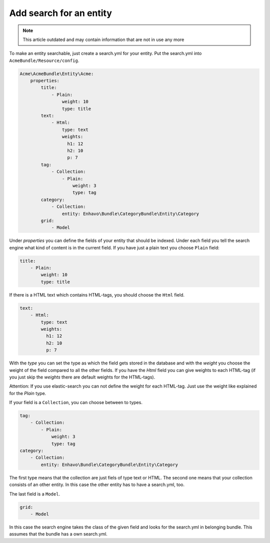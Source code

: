 Add search for an entity
========================

.. note::

  This article outdated and may contain information that are not in use any more

To make an entity searchable, just create a search.yml for your entity. Put the search.yml into ``AcmeBundle/Resource/config``.

.. code-block:: yaml

    Acme\AcmeBundle\Entity\Acme:
        properties:
            title:
                - Plain:
                    weight: 10
                    type: title
            text:
                - Html:
                    type: text
                    weights:
                      h1: 12
                      h2: 10
                      p: 7
            tag:
                - Collection:
                    - Plain:
                        weight: 3
                        type: tag
            category:
                - Collection:
                    entity: Enhavo\Bundle\CategoryBundle\Entity\Category
            grid:
                - Model

Under `properties` you can define the fields of your entity that should be indexed.
Under each field you tell the search engine what kind of content is in the current field.
If you have just a plain text you choose ``Plain`` field:

.. code-block:: yaml

    title:
        - Plain:
            weight: 10
            type: title

If there is a HTML text which contains HTML-tags, you should choose the ``Html`` field.

.. code-block:: yaml

    text:
        - Html:
            type: text
            weights:
              h1: 12
              h2: 10
              p: 7

With the `type` you can set the type as which the field gets stored in the database and with the `weight` you choose the weight of the field compared to all the other fields.
If you have the `Html` field you can give weights to each HTML-tag (if you just skip the `weights` there are default weights for the HTML-tags).

Attention: If you use elastic-search you can not define the weight for each HTML-tag. Just use the weight like explained for the `Plain` type.

If your field is a ``Collection``, you can choose between to types.

.. code-block:: yaml

    tag:
        - Collection:
            - Plain:
                weight: 3
                type: tag
    category:
        - Collection:
            entity: Enhavo\Bundle\CategoryBundle\Entity\Category

The first type means that the collection are just fiels of type text or HTML.
The second one means that your collection consists of an other entity. In this case the other entity has to have a search.yml, too.

The last field is a ``Model``.

.. code-block:: yaml

    grid:
        - Model

In this case the search engine takes the class of the given field and looks for the search.yml in belonging bundle.
This assumes that the bundle has a own search.yml.
